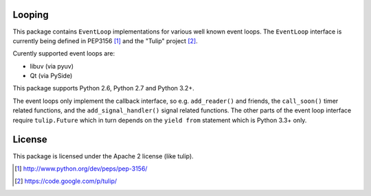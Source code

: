 Looping
=======

This package contains ``EventLoop`` implementations for various well known
event loops. The ``EventLoop`` interface is currently being defined in PEP3156
[1]_ and the "Tulip" project [2]_.

Curently supported event loops are:

* libuv (via pyuv)
* Qt (via PySide)

This package supports Python 2.6, Python 2.7 and Python 3.2+.

The event loops only implement the callback interface, so e.g. ``add_reader()``
and friends, the ``call_soon()`` timer related functions, and the
``add_signal_handler()`` signal related functions. The other parts of the event
loop interface require ``tulip.Future`` which in turn depends on the ``yield
from`` statement which is Python 3.3+ only.

License
=======

This package is licensed under the Apache 2 license (like tulip).

.. [1] http://www.python.org/dev/peps/pep-3156/
.. [2] https://code.google.com/p/tulip/
